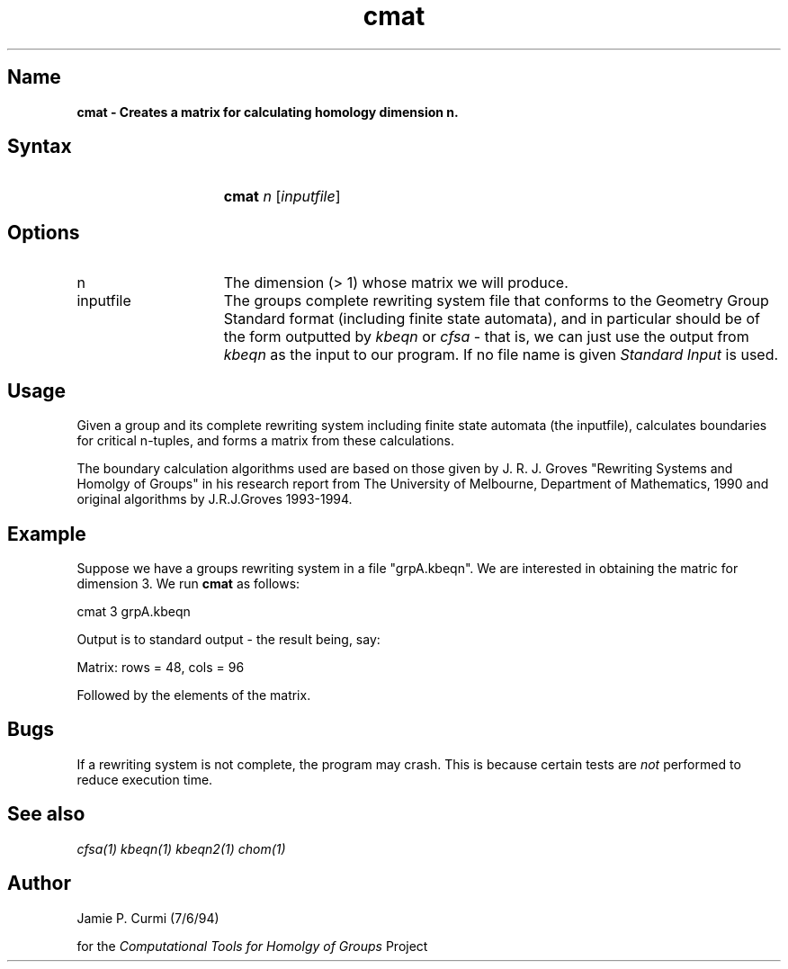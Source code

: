 .TH cmat 1 "Computational Tools For Homology of Groups Project"
.SH \fIName
\fBcmat \-
Creates a matrix for calculating homology dimension n.




.SH \fISyntax
.IP "" 15
\fBcmat\fR \fIn\fR [\fIinputfile\fR]




.SH \fIOptions
.IP n 15
The dimension (> 1) whose matrix we will produce.
.IP inputfile
The groups complete rewriting system file that conforms to the Geometry Group Standard
format (including finite state automata), and in particular should be of the form outputted by
\fIkbeqn\fR or \fIcfsa\fR - that is, we can just use the output from \fIkbeqn\fR as
the input to our program.  If no file name is given \fIStandard Input\fR is used.



.SH \fIUsage

Given a group and its complete rewriting system including finite state automata (the inputfile),
calculates boundaries for critical n\-tuples, and
forms a matrix from these calculations.

The boundary
calculation algorithms used are based on those given by J. R. J. Groves
"Rewriting Systems and Homolgy of Groups" in his research report from
The University of Melbourne, Department of Mathematics, 1990 and original
algorithms by J.R.J.Groves 1993-1994.


.SH \fIExample

Suppose we have a groups rewriting system in a file "grpA.kbeqn".  We are
interested in obtaining the matric for dimension 3.
We run
\fBcmat\fR as follows:

        cmat 3 grpA.kbeqn

Output is to standard output - the result being, say:

        Matrix: rows = 48, cols = 96

Followed by the elements of the matrix.

.SH \fIBugs
If a rewriting system is not complete, the program may crash.  This is
because certain tests are \fInot\fR performed to reduce execution time.

.SH \fISee also
\fIcfsa(1)\fR
\fIkbeqn(1)\fR
\fIkbeqn2(1)\fR
\fIchom(1)\fR

.SH \fIAuthor
Jamie P. Curmi (7/6/94)

for the \fIComputational Tools for Homolgy of Groups\fR Project
